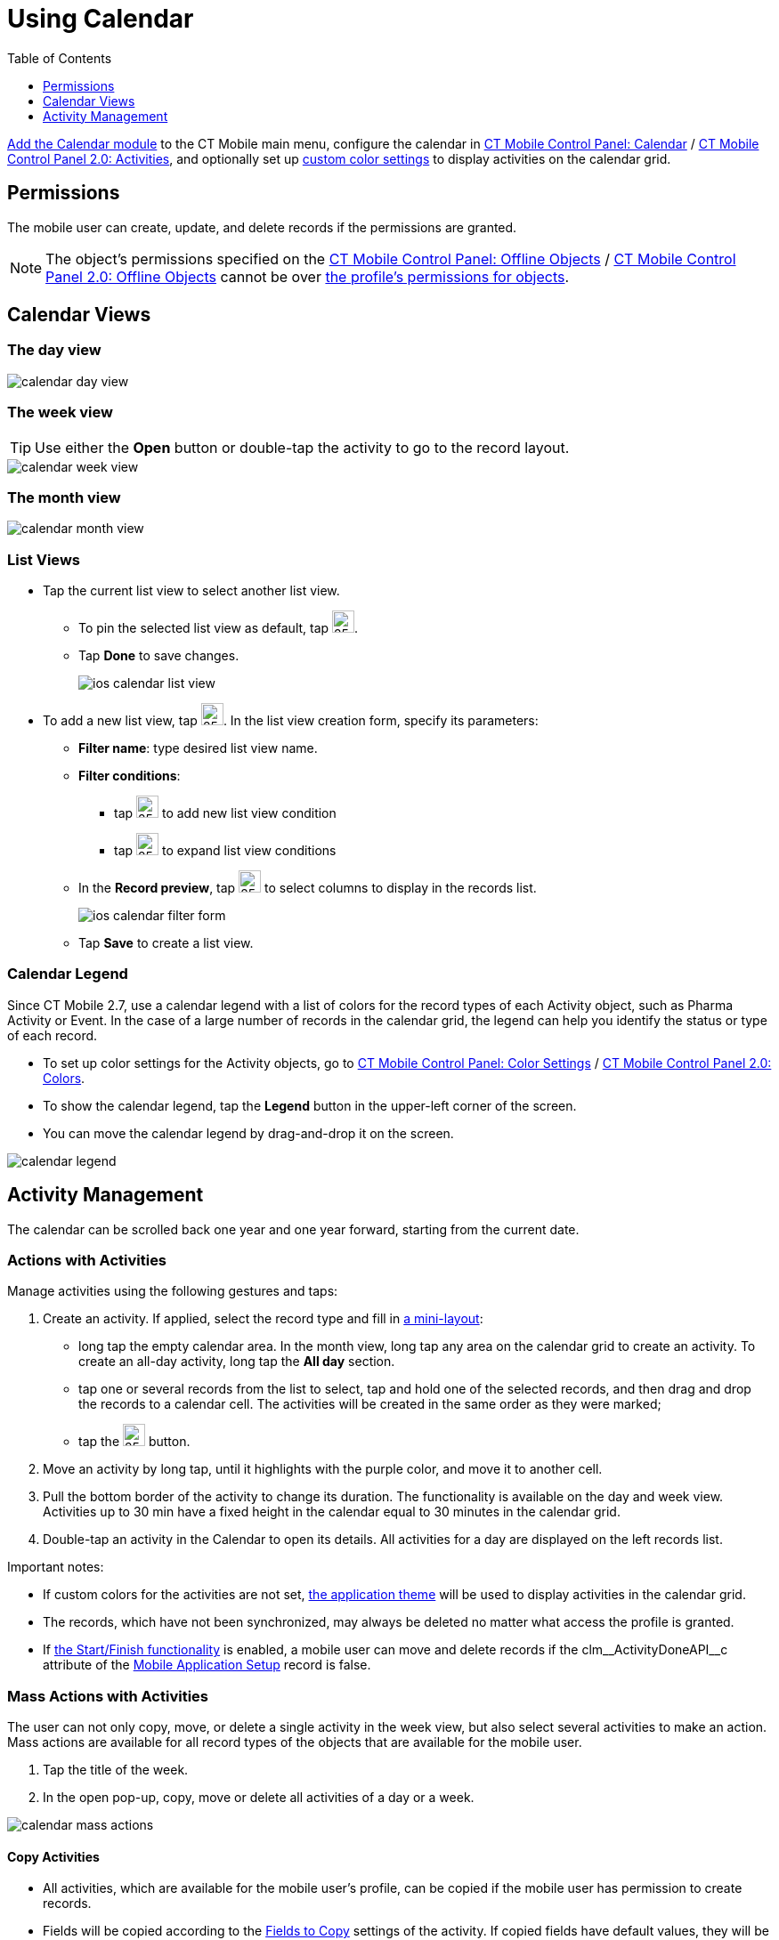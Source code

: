 = Using Calendar
:toc:
:toclevels:

xref:ios/mobile-application/mobile-application-modules/calendar/index.adoc[Add the Calendar module] to the CT Mobile main menu, configure the calendar in xref:ios/admin-guide/ct-mobile-control-panel/ct-mobile-control-panel-calendar.adoc[CT Mobile Control Panel: Calendar] / xref:ios/admin-guide/ct-mobile-control-panel-new/ct-mobile-control-panel-activities-new.adoc[CT Mobile Control Panel 2.0: Activities], and optionally set up xref:ios/admin-guide/custom-color-settings.adoc[custom color settings] to display activities on the calendar grid.

[[h2_1375710402]]
== Permissions

The mobile user can create, update, and delete records if the permissions are granted.

NOTE: The object's permissions specified on the xref:ios/admin-guide/ct-mobile-control-panel/ct-mobile-control-panel-offline-objects.adoc[CT Mobile Control Panel: Offline Objects] / xref:ios/admin-guide/ct-mobile-control-panel-new/ct-mobile-control-panel-offline-objects-new.adoc[CT Mobile Control Panel 2.0: Offline Objects] cannot be over link:https://help.salesforce.com/articleView?id=sf.users_profiles_object_perms.htm&type=5[the profile's permissions for objects].

[[h2_932150745]]
== Calendar Views

[[h3_1542564012]]
=== The day view

image::calendar-day-view.png[]

[[h3_243561528]]
=== The week view

TIP: Use either the *Open* button or double-tap the activity to go to the record layout.

image::calendar-week-view.png[]

[[h3_860090196]]
=== The month view

image::calendar-month-view.png[]

[[h3_632854949]]
=== List Views

* Tap the current list view to select another list view.
** To pin the selected list view as default, tap image:ios-calendar-pin-icon.jpg[25,25].
** Tap *Done* to save changes.
+
image::ios-calendar-list-view.jpg[]
* To add a new list view, tap image:ios-calendar-add-icon.jpg[25,25]. In the list view creation form, specify its parameters:
** *Filter name*: type desired list view name.
** *Filter conditions*:
*** tap image:ios-calendar-add-condition-icon.jpg[25,25] to add new list view condition
*** tap image:ios-calendar-filter-expand-icon.jpg[25,25] to expand list view conditions
** In the *Record preview*, tap image:ios-calendar-filter-records-select-icon.jpg[25,25] to select columns to display in the records list.
+
image::ios-calendar-filter-form.jpg[]
** Tap *Save* to create a list view.

=== Calendar Legend

Since CT Mobile 2.7, use a calendar legend with a list of colors for the record types of each [.object]#Activity# object, such as [.object]#Pharma Activity# or [.object]#Event#. In the case of a large number of records in the calendar grid, the legend can help you identify the status or type of each record.

* To set up color settings for the Activity objects, go to xref:ios/admin-guide/custom-color-settings.adoc[CT Mobile Control Panel: Color Settings] / xref:ios/admin-guide/ct-mobile-control-panel-new/ct-mobile-control-panel-colors-new.adoc[CT Mobile Control Panel 2.0: Colors].
* To show the calendar legend, tap the *Legend* button in the upper-left corner of the screen.
* You can move the calendar legend by drag-and-drop it on the screen.

image::calendar-legend.png[]

[[h2_1865396414]]
== Activity Management

The calendar can be scrolled back one year and one year forward, starting from the current date.

[[h3_1494438992]]
=== Actions with Activities

Manage activities using the following gestures and taps:

. Create an activity. If applied, select the record type and fill in xref:ios/admin-guide/mini-layouts.adoc[a mini-layout]:
* long tap the empty calendar area. In the month view, long tap any area on the calendar grid to create an activity. To create an all-day activity, long tap the *All day* section.
* tap one or several records from the list to select, tap and hold one of the selected records, and then drag and drop the records to a calendar cell. The activities will be created in the same order as they were marked;
* tap the image:66366208.png[25,25] button.
. Move an activity by long tap, until it highlights with the purple color, and move it to another cell.
. Pull the bottom border of the activity to change its duration. The functionality is available on the day and week view. Activities up to 30 min have a fixed height in the calendar equal to 30 minutes in the calendar grid.
. Double-tap an activity in the Calendar to open its details. All activities for a day are displayed on the left records list.

Important notes:

* If custom colors for the activities are not set, xref:ios/admin-guide/application-theme.adoc[the application theme] will be used to display activities in the calendar grid.
* The records, which have not been synchronized, may always be deleted no matter what access the profile is granted.
* If xref:ios/admin-guide/start-finish-functionality.adoc[the Start/Finish functionality] is enabled, a mobile user can move and delete records if the [.apiobject]#clm\__ActivityDoneAPI__c# attribute of the xref:ios/admin-guide/ct-mobile-control-panel/custom-settings/mobile-application-setup.adoc[Mobile Application Setup] record is false.

[[h3_1703324288]]
=== Mass Actions with Activities

The user can not only copy, move, or delete a single activity in the week view, but also select several activities to make an action. Mass actions are available for all record types of the objects that are available for the mobile user.

. Tap the title of the week.
. In the open pop-up, copy, move or delete all activities of a day or a week.

image::calendar-mass-actions.png[]

[[h4_645322804]]
==== Copy Activities

* All activities, which are available for the mobile user's profile, can be copied if the mobile user has permission to create records.
* Fields will be copied according to the xref:ios/admin-guide/ct-mobile-control-panel-new/ct-mobile-control-panel-activities-new.adoc#h4_1834463667[Fields to Copy] settings of the activity. If copied fields have default values, they will be applied after copying. For example, if the *Status* field has default value _Planned_, after copying a *Status* field with values _In Progress_, the value of the copied field will be set to _Planned_.
* The first day of the next week is suggested when the mobile user copies all activities of the selected week.

[[h4_1810560264]]
==== Move Activities

* Activities with updatable *Start Date* and *End Date* fields and the false value in the *Is Done* field are available to move if the mobile user has permission to edit records.
* Only values in the *Start Date* and *End Date* fields will be changed.
* The first day of the next week is suggested when the mobile user reschedules all activities of the selected week.

[[h4_753240742]]
==== Delete Activities

* Activities, which have not been synchronized, may always be deleted no matter what access the profile is granted.
* Activities may be deleted when the mobile user's profile has permission to delete records, permission to delete records specified on the xref:ios/admin-guide/ct-mobile-control-panel/ct-mobile-control-panel-offline-objects.adoc[CT Mobile Control Panel: Offline Objects] / xref:ios/admin-guide/ct-mobile-control-panel-new/ct-mobile-control-panel-offline-objects-new.adoc[CT Mobile Control Panel 2.0: Offline Objects] tab and the _Activity_ record has the false value in the *Is Done* field.

[[h3_1317929912]]
=== Datepicker and Calendar Agenda

When filling a custom field with the _Date/Time_ type, it is convenient to show datepicker and calendar agenda to help user selecting a date. To do that, add the _ctmobile.agenda_ value to the _Description_ attribute of this field, and the datepicker with calendar agenda will appear:

image::add-activity-mini-calendar.png[]


